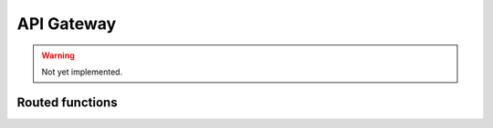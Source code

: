 API Gateway
===========

.. warning:: Not yet implemented.

Routed functions
^^^^^^^^^^^^^^^^

.. autodocs:: scw_serverless.app.Serverless.func
